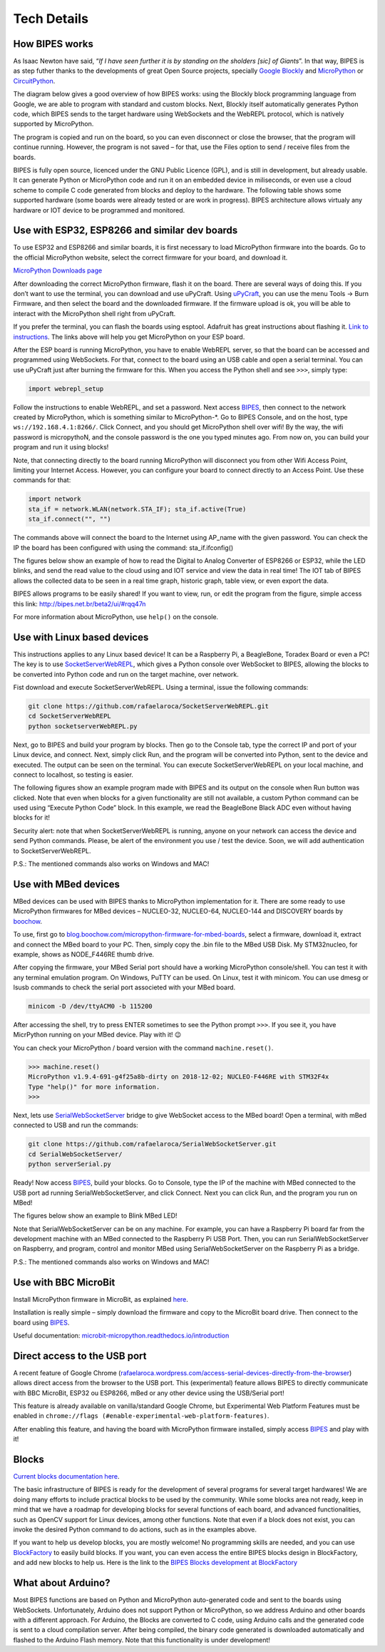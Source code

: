 Tech Details
=================================

How BIPES works
--------------------------------

As Isaac Newton have said, “*If I have seen further it is by standing on the sholders [sic] of Giants*”. In that way, BIPES is as step futher thanks to the developments of great Open Source projects, specially `Google Blockly <https://developers.google.com/blockly>`_ and `MicroPython <https://micropython.org/>`_ or `CircuitPython <https://circuitpython.org/>`_.

The diagram below gives a good overview of how BIPES works: using the Blockly block programming language from Google, we are able to program with standard and custom blocks. Next, Blockly itself automatically generates Python code, which BIPES sends to the target hardware using WebSockets and the WebREPL protocol, which is natively supported by MicroPython.

The program is copied and run on the board, so you can even disconnect or close the browser, that the program will continue running. However, the program is not saved – for that, use the Files option to send / receive files from the boards.

.. image:: http://bipes.net.br/assets/diagram.jpg

BIPES is fully open source, licenced under the GNU Public Licence (GPL), and is still in development, but already usable. It can generate Python or MicroPython code and run it on an embedded device in miliseconds, or even use a cloud scheme to compile C code generated from blocks and deploy to the hardware. The following table shows some supported hardware (some boards were already tested or are work in progress). BIPES architecture allows virtualy any hardware or IOT device to be programmed and monitored.

Use with ESP32, ESP8266 and similar dev boards
-----------------------------------------------------------

To use ESP32 and ESP8266 and similar boards, it is first necessary to load MicroPython firmware into the boards. Go to the official MicroPython website, select the correct firmware for your board, and download it.

`MicroPython Downloads page <https://micropython.org/download/>`_

After downloading the correct MicroPython firmware, flash it on the board. There are several ways of doing this. If you don’t want to use the terminal, you can download and use uPyCraft. Using `uPyCraft <https://github.com/DFRobot/uPyCraft>`_, you can use the menu Tools -> Burn Firmware, and then select the board and the downloaded firmware. If the firmware upload is ok, you will be able to interact with the MicroPython shell right from uPyCraft.

If you prefer the terminal, you can flash the boards using esptool. Adafruit has great instructions about flashing it. `Link to instructions <https://learn.adafruit.com/micropython-basics-how-to-load-micropython-on-a-board/esp8266>`_. The links above will help you get MicroPython on your ESP board.

After the ESP board is running MicroPython, you have to enable WebREPL server, so that the board can be accessed and programmed using WebSockets. For that, connect to the board using an USB cable and open a serial terminal. You can use uPyCraft just after burning the firmware for this. When you access the Python shell and see ``>>>``, simply type:

.. code-block:: python

	import webrepl_setup

Follow the instructions to enable WebREPL, and set a password. Next access `BIPES`_, then connect to the network created by MicroPython, which is something similar to MicroPython-\*. Go to BIPES Console, and on the host, type ``ws://192.168.4.1:8266/``. Click Connect, and you should get MicroPython shell over wifi! By the way, the wifi password is micropythoN, and the console password is the one you typed minutes ago. From now on, you can build your program and run it using blocks!

Note, that connecting directly to the board running MicroPython will disconnect you from other Wifi Access Point, limiting your Internet Access. However, you can configure your board to connect directly to an Access Point. Use these commands for that:

.. code-block:: python

	import network
	sta_if = network.WLAN(network.STA_IF); sta_if.active(True)
	sta_if.connect("", "")

The commands above will connect the board to the Internet using AP_name with the given password. You can check the IP the board has been configured with using the command: sta_if.ifconfig()

The figures below show an example of how to read the Digital to Analog Converter of ESP8266 or ESP32, while the LED blinks, and send the read value to the cloud using and IOT service and view the data in real time! The IOT tab of BIPES allows the collected data to be seen in a real time graph, historic graph, table view, or even export the data.


.. image:: http://bipes.net.br/docimg/ESP_BIPES_1.png

.. image:: http://bipes.net.br/docimg/ESP_BIPES_2.png

.. image:: http://bipes.net.br/docimg/ESP_BIPES_3.png

BIPES allows programs to be easily shared! If you want to view, run, or edit the program from the figure, simple access this link: `http://bipes.net.br/beta2/ui/#rqq47n <http://bipes.net.br/beta2/ui/#rqq47n>`_

For more information about MicroPython, use ``help()`` on the console.


Use with Linux based devices
-----------------------------------------------------------

This instructions applies to any Linux based device! It can be a Raspberry Pi, a BeagleBone, Toradex Board or even a PC! The key is to use `SocketServerWebREPL <https://github.com/BIPES/SocketServerWebREPL>`_, which gives a Python console over WebSocket to BIPES, allowing the blocks to be converted into Python code and run on the target machine, over network.

Fist download and execute SocketServerWebREPL. Using a terminal, issue the following commands:

.. code-block:: bash

	git clone https://github.com/rafaelaroca/SocketServerWebREPL.git
	cd SocketServerWebREPL
	python socketserverWebREPL.py


Next, go to BIPES and build your program by blocks. Then go to the Console tab, type the correct IP and port of your Linux device, and connect. Next, simply click Run, and the program will be converted into Python, sent to the device and executed. The output can be seen on the terminal. You can execute SocketServerWebREPL on your local machine, and connect to localhost, so testing is easier.

The following figures show an example program made with BIPES and its output on the console when Run button was clicked. Note that even when blocks for a given functionality are still not available, a custom Python command can be used using “Execute Python Code” block. In this example, we read the BeagleBone Black ADC even without having blocks for it!

.. image:: http://bipes.net.br/docimg/BIPES_BeagleBone.png

.. image:: http://bipes.net.br/docimg/BIPES_BeagleBone_out.png

Security alert: note that when SocketServerWebREPL is running, anyone on your network can access the device and send Python commands. Please, be alert of the environment you use / test the device. Soon, we will add authentication to SocketServerWebREPL.

P.S.: The mentioned commands also works on Windows and MAC!

Use with MBed devices
-----------------------------------------------------------

MBed devices can be used with BIPES thanks to MicroPython implementation for it. There are some ready to use MicroPython firmwares for MBed devices – NUCLEO-32, NUCLEO-64, NUCLEO-144 and DISCOVERY boards by `boochow <https://blog.boochow.com>`_.

To use, first go to `blog.boochow.com/micropython-firmware-for-mbed-boards <https://blog.boochow.com/micropython-firmware-for-mbed-boards>`_, select a firmware, download it, extract and connect the MBed board to your PC. Then, simply copy the .bin file to the MBed USB Disk. My STM32nucleo, for example, shows as NODE_F446RE thumb drive.

After copying the firmware, your MBed Serial port should have a working MicroPython console/shell. You can test it with any terminal emulation program. On Windows, PuTTY can be used. On Linux, test it with minicom. You can use dmesg or lsusb commands to check the serial port associeted with your MBed board.

.. code-block:: bash

	minicom -D /dev/ttyACM0 -b 115200

After accessing the shell, try to press ENTER sometimes to see the Python prompt ``>>>``. If you see it, you have MicrPython running on your MBed device. Play with it! 😉

You can check your MicroPython / board version with the command ``machine.reset()``.

.. code-block:: python

	>>> machine.reset()
	MicroPython v1.9.4-691-g4f25a8b-dirty on 2018-12-02; NUCLEO-F446RE with STM32F4x
	Type "help()" for more information.
	>>>

Next, lets use `SerialWebSocketServer <https://github.com/rafaelaroca/SerialWebSocketServer>`_ bridge to give WebSocket access to the MBed board! Open a terminal, with mBed connected to USB and run the commands:

.. code-block:: bash

	git clone https://github.com/rafaelaroca/SerialWebSocketServer.git
	cd SerialWebSocketServer/
	python serverSerial.py

Ready! Now access `BIPES`_, build your blocks. Go to Console, type the IP of the machine with MBed connected to the USB port ad running SerialWebSocketServer, and click Connect. Next you can click Run, and the program you run on MBed!

The figures below show an example to Blink MBed LED!

.. image:: http://bipes.net.br/docimg/MBed_Blocks.png

.. image:: http://bipes.net.br/docimg/MBed_Out.png

Note that SerialWebSocketServer can be on any machine. For example, you can have a Raspberry Pi board far from the development machine with an MBed connected to the Raspberry Pi USB Port. Then, you can run SerialWebSocketServer on Raspberry, and program, control and monitor MBed using SerialWebSocketServer on the Raspberry Pi as a bridge.

P.S.: The mentioned commands also works on Windows and MAC!

Use with BBC MicroBit
-----------------------------------------------------------

Install MicroPython firmware in MicroBit, as explained `here <https://github.com/mcauser/microbit-tm1637/tree/master/firmware>`_.

Installation is really simple – simply download the firmware and copy to the MicroBit board drive. Then connect to the board using `BIPES`_.

Useful documentation: `microbit-micropython.readthedocs.io/introduction <https://microbit-micropython.readthedocs.io/en/latest/tutorials/introduction.html>`_

Direct access to the USB port
-----------------------------------------------------------

A recent feature of Google Chrome (`rafaelaroca.wordpress.com/access-serial-devices-directly-from-the-browser <https://rafaelaroca.wordpress.com/2020/06/21/access-serial-devices-directly-from-the-browser/>`_) allows direct access from the browser to the USB port. This (experimental) feature allows BIPES to directly communicate with BBC MicroBit, ESP32 ou ESP8266, mBed or any other device using the USB/Serial port!

This feature is already available on vanilla/standard Google Chrome, but Experimental Web Platform Features must be enabled in ``chrome://flags (#enable-experimental-web-platform-features)``.

After enabling this feature, and having the board with MicroPython firmware installed, simply access `BIPES`_ and play with it!

Blocks
-----------------------------------------------------------

`Current blocks documentation here <https://docs.google.com/document/d/e/2PACX-1vSk-9T56hP9K9EOhkF5SoNzsYl4TzDk-GEDnMssaFP_m-LEfI6IU-uRkkLP_HoONK0QmMrZVo_f27Fw/pub#h.owhbali4ayaj>`_.

The basic infrastructure of BIPES is ready for the development of several programs for several target hardwares! We are doing many efforts to include practical blocks to be used by the community. While some blocks area not ready, keep in mind that we have a roadmap for developing blocks for several functions of each board, and advanced functionalities, such as OpenCV support for Linux devices, among other functions. Note that even if a block does not exist, you can invoke the desired Python command to do actions, such as in the examples above.

If you want to help us develop blocks, you are mostly welcome! No programming skills are needed, and you can use `BlockFactory <https://blockly-demo.appspot.com/static/demos/blockfactory/index.html>`_ to easily build blocks. If you want, you can even access the entire BIPES blocks design in BlockFactory, and add new blocks to help us. Here is the link to the `BIPES Blocks development at BlockFactory <https://blockly-demo.appspot.com/static/demos/blockfactory/index.html#qrz2y6>`_

What about Arduino?
-----------------------------------------------------------

Most BIPES functions are based on Python and MicroPython auto-generated code and sent to the boards using WebSockets. Unfortunately, Arduino does not support Python or MicroPython, so we address Arduino and other boards with a different approach. For Arduino, the Blocks are converted to C code, using Arduino calls and the generated code is sent to a cloud compilation server. After being compiled, the binary code generated is downloaded automatically and flashed to the Arduino Flash memory. Note that this functionality is under development!


.. _BIPES: https://bipes.net.br/ide

